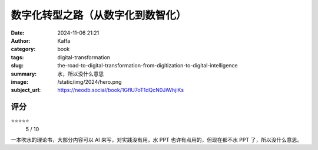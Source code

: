 数字化转型之路（从数字化到数智化）
########################################################

:date: 2024-11-06 21:21
:author: Kaffa
:category: book
:tags: digital-transformation
:slug: the-road-to-digital-transformation-from-digitization-to-digital-intelligence
:summary: 水，所以没什么意思
:image: /static/img/2024/hero.png
:subject_url: https://neodb.social/book/1GflU7oT1dQcN0JiWhjiKs



评分
====================

⭐⭐⭐⭐⭐
 5 / 10


一本吹水的理论书，大部分内容可以 AI 来写，对实践没有用，水 PPT 也许有点用的，但现在都不水 PPT 了，所以没什么意思。